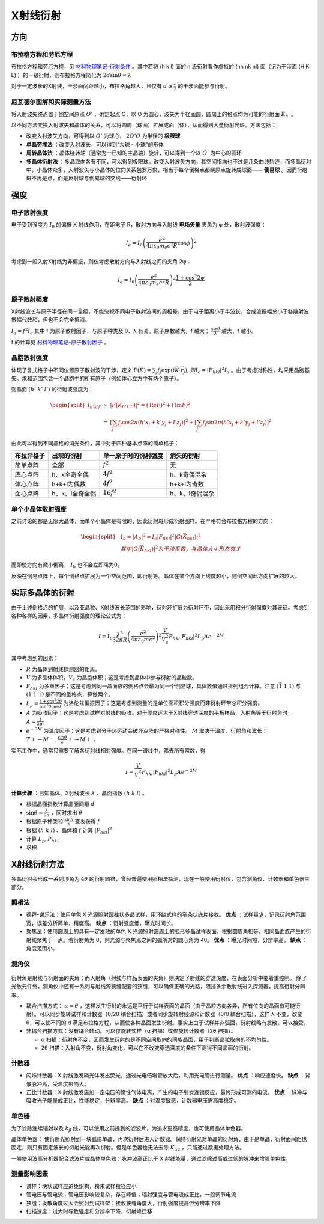 X射线衍射
=========

方向
----

布拉格方程和劳厄方程
++++++++++++++++++++

布拉格方程和劳厄方程，见 `材料物理笔记-衍射条件 <http://material-physics-notes.readthedocs.io/zh_CN/latest/%E6%99%B6%E4%BD%93%E4%B8%AD%E7%9A%84%E8%A1%8D%E5%B0%84.html#id3>`_ 。其中若将 (h k l) 面的 n 级衍射看作虚拟的 (nh nk nl) 面（记为干涉面 (H K L) ）的一级衍射，则布拉格方程简化为 :math:`2d\sin\theta=\lambda` 

对于一定波长的X射线，干涉面间距越小，布拉格角越大，且仅有 :math:`d\ge\frac{\lambda}{2}` 的干涉面能参与衍射。

厄瓦德尔图解和实际测量方法
++++++++++++++++++++++++++

将入射波矢终点置于倒空间原点 :math:`O'` ，确定起点 O，以 O 为圆心，波矢为半径画圆，圆周上的格点均为可能的衍射面 :math:`\vec{K}_{h'}` 。

以不同方法变换入射波矢和晶体的关系，可以将圆周（球面）扩展成面（体），从而得到大量衍射光斑。方法包括： 

- 改变入射波矢方向，可得到以 :math:`O'` 为球心， :math:`2O'O` 为半径的 **极限球**
- **单晶劳埃法** ：改变入射波长，可以得到“大球 - 小球”的形体
- **周转晶体法** ：晶体绕转轴（通常为一已知的主晶轴）旋转，可以得到一个以 :math:`O'` 为中心的圆环
- **多晶体衍射法** ：多晶取向各有不同，可以得到极限球。改变入射波矢方向，其空间指向也不过是几条曲线轨迹，而多晶衍射中，小晶体众多，入射波矢与小晶体的位向关系包罗万象，相当于每个倒格点都绕原点旋转成球面—— **倒易球** 。因而衍射斑不再是点，而是反射球与倒易球的交线——衍射环

强度
----

电子散射强度
++++++++++++

电子受到强度为 :math:`I_0` 的偏振 X 射线作用，在距电子 R，散射方向与入射线 **电场矢量** 夹角为 φ 处，散射波强度：

.. math::
	
	I_e=I_0\left(\frac{e^2}{4\pi\varepsilon_0 m_e c^2 R}\cos \phi\right)^2

考虑到一般入射X射线为非偏振，则仅考虑散射方向与入射线之间的夹角 2ψ： 

.. math::

	I_e=I_0\left(\frac{e^2}{4\pi\varepsilon_0 m_e c^2 R}\right)^2 \frac{1+\cos^2 2\psi}{2}

原子散射强度
++++++++++++

X射线波长与原子半径在同一量级，不能忽视不同电子散射波间的周相差。由于电子距离小于半波长，合成波振幅总小于各散射波振幅代数和，但也不会完全抵消。

:math:`I_a=f^2 I_e` 其中 f 为原子散射因子，与原子种类及 θ、λ 有关。原子序数越大，f 越大； :math:`\frac{\sin \theta}{\lambda}` 越大，f 越小。

f 的计算见 `材料物理笔记-原子散射因子 <http://material-physics-notes.readthedocs.io/zh_CN/latest/%E6%99%B6%E4%BD%93%E4%B8%AD%E7%9A%84%E8%A1%8D%E5%B0%84.html#id4>`_ 。

晶胞散射强度
++++++++++++

体现了复式格子中不同位置原子散射波的干涉，定义 :math:`F(\vec{K})=\sum_j f_j\exp(i\vec{K}\cdot\vec{r}_j),则I_c=|F_{hkl}|^2 I_a` 。由于考虑对称性，均采用晶胞基矢。求和范围包含一个晶胞中的所有原子（例如体心立方中有两个原子）。

则晶面 :math:`(h'\;k'\;l')` 的衍射波强度为： 

.. math::

	\begin{split}
	I_{h'k'l'} &\propto& |F(\vec{K}_{h'k'l'})|^2 = (\mathrm{Re}F)^2+(\mathrm{Im}F)^2\\
	&=& \left[\sum_j f_j\cos 2\pi(h'x_j+k'y_j+l'z_j)\right]^2+\left[\sum_j f_j\sin 2\pi(h'x_j+k'y_j+l'z_j)\right]^2
	\end{split}

由此可以得到不同晶格的消光条件，其中对于四种基本点阵的简单格子： 

+------------+-----------------+----------------------+-----------------+
| 布拉菲格子 | 出现的衍射      | 单一原子时的衍射强度 | 消失的衍射      |
+============+=================+======================+=================+
| 简单点阵   | 全部            | :math:`f^2`          | 无              |
+------------+-----------------+----------------------+-----------------+
| 底心点阵   | h、k全奇全偶    | :math:`4f^2`         | h、k奇偶混杂    |
+------------+-----------------+----------------------+-----------------+
| 体心点阵   | h+k+l为偶数     | :math:`4f^2`         | h+k+l为奇数     |
+------------+-----------------+----------------------+-----------------+
| 面心点阵   | h、k、l全奇全偶 | :math:`16f^2`        | h、k、l奇偶混杂 |
+------------+-----------------+----------------------+-----------------+


单个小晶体散射强度
++++++++++++++++++

之前讨论的都是无限大晶体，而单个小晶体是有限的，因此衍射斑形成衍射图样。在严格符合布拉格方程的方向：

.. math::
	
	\begin{split}
	&I_b=|A_b|^2=I_c|F_{hkl}|^2|G(\vec{K}_{hkl})|^2\\
	&其中|G(\vec{K}_{hkl})|^2为干涉系数，与晶体大小形态有关
	\end{split}

而即使方向有微小偏离， :math:`I_b` 也不会立即降为0。 

反映在倒易点阵上，每个倒格点扩展为一个空间范围，即衍射筹。晶体在某个方向上线度越小，则倒空间此方向扩展的越大。 

实际多晶体的衍射
----------------

由于上述倒格点的扩展，以及亚晶粒、X射线波长范围的影响，衍射环扩展为衍射环带，因此采用积分衍射强度对其表征。考虑到各种各样的因素，多晶体衍射强度的理论公式为： 

.. math::

	I=I_0\frac{\lambda^3}{32\pi R}\left(\frac{e^2}{4\pi\varepsilon_0 mc^2}\right)^2\frac{V}{V_c^2}P_{hkl}|F_{hkl}|^2L_p A e^{-2M}

其中考虑到的因素： 

- :math:`R` 为晶体到射线探测器的距离。
- :math:`V` 为多晶体体积，:math:`V_c` 为晶胞体积；这是考虑到晶体中参与衍射的晶粒数。
- :math:`P_{hkl}` 为多重因子；这是考虑到同一晶面族的倒格点会融为同一个倒易球，具体数值通过排列组合计算。注意 :math:`(\bar{1}\ 1\ 1)` 与 :math:`(1\ \bar{1}\ \bar{1})` 是不同的倒格点，算做两个。
- :math:`L_p=\frac{1+\cos^2 2\theta}{\sin^2\theta\cos\theta}` 为洛伦兹偏振因子；这是考虑到测量的是单位面积积分强度而非衍射环带总积分强度。
- :math:`A` 为吸收因子；这是考虑到试样对射线的吸收。对于厚度远大于X射线穿透深度的平板样品，入射角等于衍射角时， :math:`A=\frac{1}{2\mu_l}` 
- :math:`e^{-2M}` 为温度因子；这是考虑到分子热运动会破坏点阵的严格对称性。 :math:`M` 取决于温度、衍射角和波长： :math:`T\uparrow\to M\uparrow,\frac{\sin\theta}{\lambda}\uparrow\to M\uparrow` 。


实际工作中，通常只需要了解各衍射线相对强度。在同一谱线中，略去所有常数，得 

.. math::

	I=\frac{V}{V_c^2}P_{hkl}|F_{hkl}|^2L_p A e^{-2M}

**计算步骤** ：已知晶体、X射线波长 :math:`\lambda` 、晶面指数 :math:`(h\ k\ l)` 。 

- 根据晶面指数计算晶面间距 :math:`d`
- :math:`\sin\theta=\frac{\lambda}{2d}` ，同时求出 :math:`\theta` 
- 根据原子种类和 :math:`\frac{\sin\theta}{\lambda}` 查表获得 :math:`f` 
- 根据 :math:`(h\ k\ l)` 、晶体和 :math:`f` 计算 :math:`|F_{hkl}|^2` 
- 计算 :math:`L_p,P_{hkl}` 
- 求积

X射线衍射方法
-------------

多晶衍射会形成一系列顶角为 :math:`4\theta` 的衍射圆锥，曾经普遍使用照相法探测，现在一般使用衍射仪，包含测角仪、计数器和单色器三部分。 

照相法
++++++

- 德拜-谢乐法：使用单色 X 光源照射圆柱状多晶试样，用环绕式样的窄条状底片接收。 **优点** ：试样量少，记录衍射角范围宽，误差分析简单，精度高。 **缺点** ：衍射强度低，曝光时间长。
- 聚焦法：使用圆周上的具有一定发散的单色 X 光源照射圆周上的弧形多晶试样表面，根据圆周角相等，相同晶面族产生的衍射线聚焦于一点。若衍射角为 θ，则光源与聚焦点之间的弧所对的圆心角为 4θ。 **优点** ：曝光时间短，分辨率高。 **缺点** ：角度范围小。
  
测角仪
++++++

.. figure:: 测角仪.png
	:width: 400

衍射角是射线与衍射面的夹角；而入射角（射线与样品表面的夹角）则决定了射线的穿透深度，在表面分析中要着重控制。 除了光敏元件外，测角仪中还有一系列与射线源狭缝配套的狭缝，可以确保正确的光路，阻挡多余散射线进入探测器，提高衍射分辨率。

- 耦合扫描方式： :math:`\alpha=\theta` ，这样发生衍射的永远是平行于试样表面的晶面（由于晶粒方向各异，所有位向的晶面有可能衍射）。可以同步旋转试样和计数器（θ/2θ 耦合扫描）或者同步旋转射线源和计数器（θ/θ 耦合扫描），这样 λ 不变，改变 θ，可以使不同的 d 满足布拉格方程，从而使各种晶面发生衍射。事实上由于试样并非弧面，衍射线略有发散，可以接受。
- 非耦合扫描方式：没有耦合转动。可以仅旋转式样（α 扫描）或仅旋转计数器（2θ 扫描）。
  
  - α 扫描：衍射角不变，因而发生衍射的是不同空间取向的同族晶面，用于判断晶粒取向的不均匀性。
  - 2θ 扫描：入射角不变，衍射角变化，可以在不改变穿透深度的条件下测得不同晶面的衍射。
    
计数器
++++++

- 闪烁计数器：X 射线激发磷光体发出荧光，通过光电倍增管放大后，利用光电管进行测量。 **优点** ：响应速度快。 **缺点** ：背景脉冲高，受温度影响大。
- 正比计数器：X 射线激发施加一定电压的惰性气体电离，产生的电子引发连锁反应，最终形成可测的电流。 **优点** ：脉冲与吸收光子能量成正比，性能稳定，分辨率高。 **缺点** ：对温度敏感，计数器电压需高度稳定。

单色器
++++++

为了滤除连续辐射以及 :math:`k_{\beta}` 线，可以使用之前提到的滤波片，为追求更高精度，也可使用晶体单色器。

晶体单色器： 使衍射光照射到一块弧形单晶，再次衍射后进入计数器。保持衍射光对单晶的衍射角，由于是单晶，衍射面间距也固定，则只有固定波长的衍射光能再次衍射。但是单色器也无法去除 :math:`K_{\alpha2}` ，只能通过数据处理方法。

一般使用波高分析器配合滤波片或晶体单色器：脉冲波高正比于 X 射线能量，通过滤除过高或过低的脉冲来增强单色性。 

测量影响因素
++++++++++++

- 试样：块状试样应避免织构，粉末试样粒径应小
- 管电压与管电流：管电压影响较复杂，存在峰值；辐射强度与管电流成正比，一般调节电流
- 狭缝：发散角度过大会照射到试样架；接收狭缝角度大，衍射强度提高但分辨率下降
- 扫描速度：过大时导致强度和分辨率下降，衍射峰迁移
  
